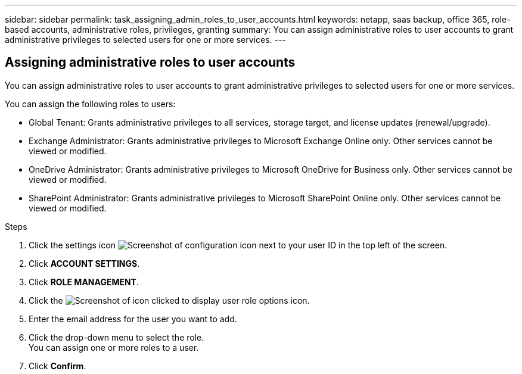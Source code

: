 ---
sidebar: sidebar
permalink: task_assigning_admin_roles_to_user_accounts.html
keywords: netapp, saas backup, office 365, role-based accounts, administrative roles, privileges, granting
summary: You can assign administrative roles to user accounts to grant administrative privileges to selected users for one or more services.
---

:toc: macro
:toclevels: 1
:hardbreaks:
:nofooter:
:icons: font
:linkattrs:
:imagesdir: ./media/

== Assigning administrative roles to user accounts
You can assign administrative roles to user accounts to grant administrative privileges to selected users for one or more services.

You can assign the following roles to users:

* Global Tenant: Grants administrative privileges to all services, storage target, and license updates (renewal/upgrade).
* Exchange Administrator: Grants administrative privileges to Microsoft Exchange Online only.  Other services cannot be viewed or modified.
* OneDrive Administrator: Grants administrative privileges to Microsoft OneDrive for Business only.  Other services cannot be viewed or modified.
* SharePoint Administrator: Grants administrative privileges to Microsoft SharePoint Online only.  Other services cannot be viewed or modified.

.Steps

. Click the settings icon image:configure_icon.gif[Screenshot of configuration icon] next to your user ID in the top left of the screen.
. Click *ACCOUNT SETTINGS*.
. Click *ROLE MANAGEMENT*.
. Click the image:bluecircle_icon.gif[Screenshot of icon clicked to display user role options] icon.
. Enter the email address for the user you want to add.
. Click the drop-down menu to select the role.
  You can assign one or more roles to a user.
. Click *Confirm*.
